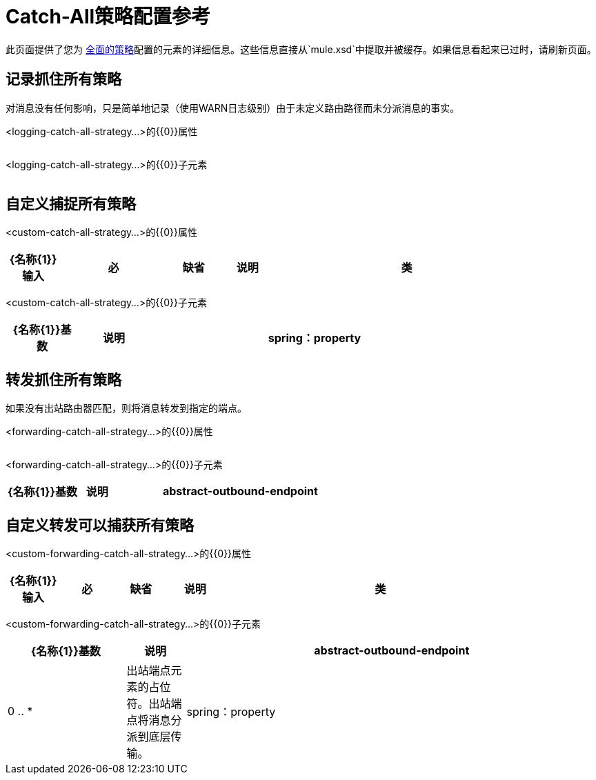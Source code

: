 =  Catch-All策略配置参考

此页面提供了您为 link:/mule-user-guide/v/3.2/catch-all-strategies[全面的策略]配置的元素的详细信息。这些信息直接从`mule.xsd`中提取并被缓存。如果信息看起来已过时，请刷新页面。

== 记录抓住所有策略

对消息没有任何影响，只是简单地记录（使用WARN日志级别）由于未定义路由路径而未分派消息的事实。

<logging-catch-all-strategy...>的{​​{0}}属性

[%header,cols="5*",width=10%]
|===
| {名称{1}}输入 |必 |缺省 |说明
|===

<logging-catch-all-strategy...>的{​​{0}}子元素

[%header,cols="3*",width=10%]
|===
| {名称{1}}基数 |说明
|===

== 自定义捕捉所有策略

<custom-catch-all-strategy...>的{​​{0}}属性

[%header,cols="10,20,10,10,50",width=90%]
|===
| {名称{1}}输入 |必 |缺省 |说明
|类 |类名 |是 |   |要使用的自定义catch-all策略的完全限定类名。
|===

<custom-catch-all-strategy...>的{​​{0}}子元素

[%header,cols="15,15,70",width=80%]
|===
| {名称{1}}基数 |说明
| spring：property  | 0 .. *  |自定义配置的Spring样式属性元素。
|===

== 转发抓住所有策略

如果没有出站路由器匹配，则将消息转发到指定的端点。

<forwarding-catch-all-strategy...>的{​​{0}}属性

[%header,cols="5*",width=10%]
|===
| {名称{1}}输入 |必 |缺省 |说明
|===

<forwarding-catch-all-strategy...>的{​​{0}}子元素

[%header,cols="20,10,70"]
|===
| {名称{1}}基数 |说明
| abstract-outbound-endpoint  | 0 .. *  |出站端点元素的占位符。出站端点将消息分派到底层传输。
|===

== 自定义转发可以捕获所有策略

<custom-forwarding-catch-all-strategy...>的{​​{0}}属性

[%header,cols="10,10,10,10,60",width=90%]
|===
| {名称{1}}输入 |必 |缺省 |说明
|类 |类名 |是 |   |要使用的自定义转发全部捕获策略的全限定类名。
|===

<custom-forwarding-catch-all-strategy...>的{​​{0}}子元素

[%header,cols="20,10,70"]
|===
| {名称{1}}基数 |说明
| abstract-outbound-endpoint  | 0 .. *  |出站端点元素的占位符。出站端点将消息分派到底层传输。
| spring：property  | 0 .. *  |自定义配置的Spring样式属性元素。
|===
